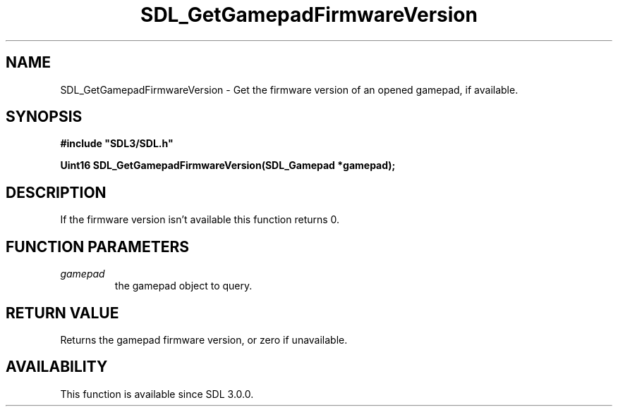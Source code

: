 .\" This manpage content is licensed under Creative Commons
.\"  Attribution 4.0 International (CC BY 4.0)
.\"   https://creativecommons.org/licenses/by/4.0/
.\" This manpage was generated from SDL's wiki page for SDL_GetGamepadFirmwareVersion:
.\"   https://wiki.libsdl.org/SDL_GetGamepadFirmwareVersion
.\" Generated with SDL/build-scripts/wikiheaders.pl
.\"  revision SDL-prerelease-3.0.0-3638-g5e1d9d19a
.\" Please report issues in this manpage's content at:
.\"   https://github.com/libsdl-org/sdlwiki/issues/new
.\" Please report issues in the generation of this manpage from the wiki at:
.\"   https://github.com/libsdl-org/SDL/issues/new?title=Misgenerated%20manpage%20for%20SDL_GetGamepadFirmwareVersion
.\" SDL can be found at https://libsdl.org/
.de URL
\$2 \(laURL: \$1 \(ra\$3
..
.if \n[.g] .mso www.tmac
.TH SDL_GetGamepadFirmwareVersion 3 "SDL 3.0.0" "SDL" "SDL3 FUNCTIONS"
.SH NAME
SDL_GetGamepadFirmwareVersion \- Get the firmware version of an opened gamepad, if available\[char46]
.SH SYNOPSIS
.nf
.B #include \(dqSDL3/SDL.h\(dq
.PP
.BI "Uint16 SDL_GetGamepadFirmwareVersion(SDL_Gamepad *gamepad);
.fi
.SH DESCRIPTION
If the firmware version isn't available this function returns 0\[char46]

.SH FUNCTION PARAMETERS
.TP
.I gamepad
the gamepad object to query\[char46]
.SH RETURN VALUE
Returns the gamepad firmware version, or zero if unavailable\[char46]

.SH AVAILABILITY
This function is available since SDL 3\[char46]0\[char46]0\[char46]

